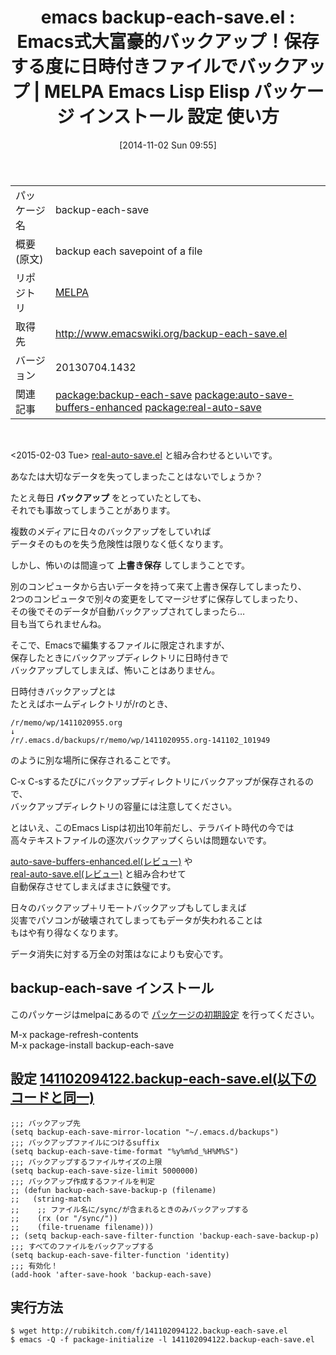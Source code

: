 #+BLOG: rubikitch
#+POSTID: 544
#+DATE: [2014-11-02 Sun 09:55]
#+PERMALINK: backup-each-save
#+OPTIONS: toc:nil num:nil todo:nil pri:nil tags:nil ^:nil \n:t -:nil
#+ISPAGE: nil
#+DESCRIPTION:
# (progn (erase-buffer)(find-file-hook--org2blog/wp-mode))
#+BLOG: rubikitch
#+CATEGORY: Emacs
#+EL_PKG_NAME: backup-each-save
#+EL_TAGS: emacs, emacs lisp %p, elisp %p, emacs %f %p, emacs %p 使い方, emacs %p 設定, emacs パッケージ %p, emacs バックアップ, emacs データ消えた, emacs 事故対策, emacs 保険, relate:auto-save-buffers-enhanced, relate:real-auto-save
#+EL_TITLE: Emacs Lisp Elisp パッケージ インストール 設定 使い方
#+EL_TITLE0: Emacs式大富豪的バックアップ！保存する度に日時付きファイルでバックアップ
#+begin: org2blog
#+DESCRIPTION: MELPAのEmacs Lispパッケージbackup-each-saveの紹介
#+MYTAGS: package:backup-each-save, emacs 使い方, emacs コマンド, emacs, emacs lisp backup-each-save, elisp backup-each-save, emacs melpa backup-each-save, emacs backup-each-save 使い方, emacs backup-each-save 設定, emacs パッケージ backup-each-save, emacs バックアップ, emacs データ消えた, emacs 事故対策, emacs 保険, relate:auto-save-buffers-enhanced, relate:real-auto-save
#+TAGS: package:backup-each-save, emacs 使い方, emacs コマンド, emacs, emacs lisp backup-each-save, elisp backup-each-save, emacs melpa backup-each-save, emacs backup-each-save 使い方, emacs backup-each-save 設定, emacs パッケージ backup-each-save, emacs バックアップ, emacs データ消えた, emacs 事故対策, emacs 保険, relate:auto-save-buffers-enhanced, relate:real-auto-save, Emacs, バックアップ, 上書き保存, バックアップ, 上書き保存
#+TITLE: emacs backup-each-save.el : Emacs式大富豪的バックアップ！保存する度に日時付きファイルでバックアップ | MELPA Emacs Lisp Elisp パッケージ インストール 設定 使い方
#+BEGIN_HTML
<table>
<tr><td>パッケージ名</td><td>backup-each-save</td></tr>
<tr><td>概要(原文)</td><td>backup each savepoint of a file</td></tr>
<tr><td>リポジトリ</td><td><a href="http://melpa.org/">MELPA</a></td></tr>
<tr><td>取得先</td><td><a href="http://www.emacswiki.org/backup-each-save.el">http://www.emacswiki.org/backup-each-save.el</a></td></tr>
<tr><td>バージョン</td><td>20130704.1432</td></tr>
<tr><td>関連記事</td><td><a href="http://rubikitch.com/tag/package:backup-each-save/">package:backup-each-save</a> <a href="http://rubikitch.com/tag/package:auto-save-buffers-enhanced/">package:auto-save-buffers-enhanced</a> <a href="http://rubikitch.com/tag/package:real-auto-save/">package:real-auto-save</a></td></tr>
</table>
<br />
#+END_HTML
<2015-02-03 Tue> [[http://rubikitch.com/2015/02/03/real-auto-save/][real-auto-save.el]] と組み合わせるといいです。

あなたは大切なデータを失ってしまったことはないでしょうか？

たとえ毎日 *バックアップ* をとっていたとしても、
それでも事故ってしまうことがあります。

複数のメディアに日々のバックアップをしていれば
データそのものを失う危険性は限りなく低くなります。

しかし、怖いのは間違って *上書き保存* してしまうことです。

別のコンピュータから古いデータを持って来て上書き保存してしまったり、
2つのコンピュータで別々の変更をしてマージせずに保存してしまったり、
その後でそのデータが自動バックアップされてしまったら…
目も当てられませんね。

そこで、Emacsで編集するファイルに限定されますが、
保存したときにバックアップディレクトリに日時付きで
バックアップしてしまえば、怖いことはありません。

日時付きバックアップとは
たとえばホームディレクトリが/rのとき、
#+BEGIN_EXAMPLE
/r/memo/wp/1411020955.org
↓
/r/.emacs.d/backups/r/memo/wp/1411020955.org-141102_101949
#+END_EXAMPLE
のように別な場所に保存されることです。

C-x C-sするたびにバックアップディレクトリにバックアップが保存されるので、
バックアップディレクトリの容量には注意してください。

とはいえ、このEmacs Lispは初出10年前だし、テラバイト時代の今では
高々テキストファイルの逐次バックアップくらいは問題ないです。

[[http://rubikitch.com/2014/11/23/auto-save-buffers-enhanced/][auto-save-buffers-enhanced.el(レビュー)]] や
[[http://rubikitch.com/2015/02/03/real-auto-save/][real-auto-save.el(レビュー)]] と組み合わせて
自動保存させてしまえばまさに鉄璧です。

日々のバックアップ＋リモートバックアップもしてしまえば
災害でパソコンが破壊されてしまってもデータが失われることは
もはや有り得なくなります。

データ消失に対する万全の対策はなによりも安心です。
** backup-each-save インストール
このパッケージはmelpaにあるので [[http://rubikitch.com/package-initialize][パッケージの初期設定]] を行ってください。

M-x package-refresh-contents
M-x package-install backup-each-save


#+end:
** 概要                                                             :noexport:
<2015-02-03 Tue> [[http://rubikitch.com/2015/02/03/real-auto-save/][real-auto-save.el]] と組み合わせるといいです。

あなたは大切なデータを失ってしまったことはないでしょうか？

たとえ毎日 *バックアップ* をとっていたとしても、
それでも事故ってしまうことがあります。

複数のメディアに日々のバックアップをしていれば
データそのものを失う危険性は限りなく低くなります。

しかし、怖いのは間違って *上書き保存* してしまうことです。

別のコンピュータから古いデータを持って来て上書き保存してしまったり、
2つのコンピュータで別々の変更をしてマージせずに保存してしまったり、
その後でそのデータが自動バックアップされてしまったら…
目も当てられませんね。

そこで、Emacsで編集するファイルに限定されますが、
保存したときにバックアップディレクトリに日時付きで
バックアップしてしまえば、怖いことはありません。

日時付きバックアップとは
たとえばホームディレクトリが/rのとき、
#+BEGIN_EXAMPLE
/r/memo/wp/1411020955.org
↓
/r/.emacs.d/backups/r/memo/wp/1411020955.org-141102_101949
#+END_EXAMPLE
のように別な場所に保存されることです。

C-x C-sするたびにバックアップディレクトリにバックアップが保存されるので、
バックアップディレクトリの容量には注意してください。

とはいえ、このEmacs Lispは初出10年前だし、テラバイト時代の今では
高々テキストファイルの逐次バックアップくらいは問題ないです。

[[http://rubikitch.com/2014/11/23/auto-save-buffers-enhanced/][auto-save-buffers-enhanced.el(レビュー)]] や
[[http://rubikitch.com/2015/02/03/real-auto-save/][real-auto-save.el(レビュー)]] と組み合わせて
自動保存させてしまえばまさに鉄璧です。

日々のバックアップ＋リモートバックアップもしてしまえば
災害でパソコンが破壊されてしまってもデータが失われることは
もはや有り得なくなります。

データ消失に対する万全の対策はなによりも安心です。

** 設定 [[http://rubikitch.com/f/141102094122.backup-each-save.el][141102094122.backup-each-save.el(以下のコードと同一)]]
#+BEGIN: include :file "/r/sync/junk/141102/141102094122.backup-each-save.el"
#+BEGIN_SRC fundamental
;;; バックアップ先
(setq backup-each-save-mirror-location "~/.emacs.d/backups")
;;; バックアップファイルにつけるsuffix
(setq backup-each-save-time-format "%y%m%d_%H%M%S")
;;; バックアップするファイルサイズの上限
(setq backup-each-save-size-limit 5000000)
;;; バックアップ作成するファイルを判定
;; (defun backup-each-save-backup-p (filename)
;;   (string-match
;;    ;; ファイル名に/sync/が含まれるときのみバックアップする
;;    (rx (or "/sync/"))
;;    (file-truename filename)))
;; (setq backup-each-save-filter-function 'backup-each-save-backup-p)
;;; すべてのファイルをバックアップする
(setq backup-each-save-filter-function 'identity)
;;; 有効化！
(add-hook 'after-save-hook 'backup-each-save)
#+END_SRC

#+END:

** 実行方法
#+BEGIN_EXAMPLE
$ wget http://rubikitch.com/f/141102094122.backup-each-save.el
$ emacs -Q -f package-initialize -l 141102094122.backup-each-save.el
#+END_EXAMPLE

# (progn (forward-line 1)(shell-command "screenshot-time.rb org_template" t))
